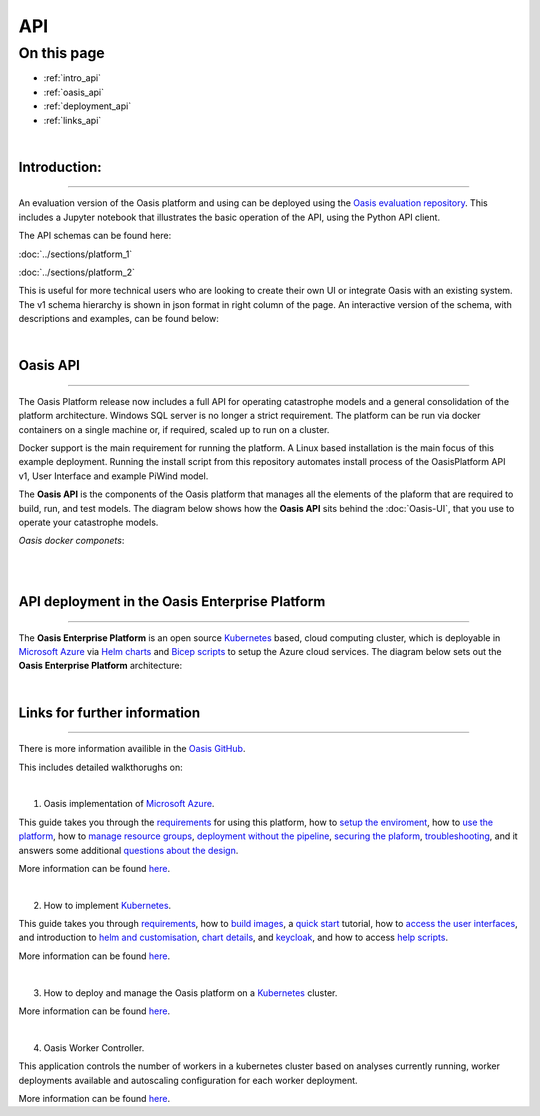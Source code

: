 API
===

On this page
------------

* :ref:`intro_api`
* :ref:`oasis_api`
* :ref:`deployment_api`
* :ref:`links_api`

|

.. _intro_api:
Introduction:
*************

----

An evaluation version of the Oasis platform and using can be deployed using the `Oasis evaluation repository 
<https://github.com/OasisLMF/OasisEvaluation>`_. This includes a Jupyter notebook that illustrates the basic 
operation of the API, using the Python API client.

The API schemas can be found here:

:doc:`../sections/platform_1`

:doc:`../sections/platform_2`

This is useful for more technical users who are looking to create their own UI or integrate Oasis with an existing 
system. The v1 schema hierarchy is shown in json format in right column of the page. An interactive version of the 
schema, with descriptions and examples, can be found below:



|

.. _oasis_api:

Oasis API
*********

----

The Oasis Platform release now includes a full API for operating catastrophe models and a general consolidation of the 
platform architecture. Windows SQL server is no longer a strict requirement. The platform can be run via docker containers 
on a single machine or, if required, scaled up to run on a cluster.

Docker support is the main requirement for running the platform. A Linux based installation is the main focus of this 
example deployment. Running the install script from this repository automates install process of the OasisPlatform API v1, 
User Interface and example PiWind model.

The **Oasis API** is the components of the Oasis platform that manages all the elements of the plaform that are required to 
build, run, and test models. The diagram below shows how the **Oasis API** sits behind the :doc:`Oasis-UI`, that you use to 
operate your catastrophe models.

*Oasis docker componets*:

|

.. image:: ../images/oasis_containers.png
    :width: 600
    :align: center
    :alt: Oasis docker componets

|

.. _deployment_api:

API deployment in the Oasis Enterprise Platform
***********************************************

----

The **Oasis Enterprise Platform** is an open source `Kubernetes <https://kubernetes.io/docs/concepts/overview/>`_ based, 
cloud computing cluster, which is deployable in `Microsoft Azure <https://azure.microsoft.com/en-gb/resources/
cloud-computing-dictionary/what-is-azure/>`_ via `Helm charts <https://helm.sh/docs/topics/charts/>`_ and `Bicep scripts 
<https://learn.microsoft.com/en-us/azure/azure-resource-manager/bicep/deployment-script-bicep>`_ to setup the Azure cloud 
services. The diagram below sets out the **Oasis Enterprise Platform** architecture:

.. image:: ../images/diag_oasis_components.png
    :width: 600
    :align: center
    :alt: Oasis Enterprise Platform Architecture

|

.. _links_api:

Links for further information
*****************************

----

There is more information availible in the `Oasis GitHub <https://github.com/OasisLMF>`_. 

This includes detailed walkthorughs on:

|

1. Oasis implementation of `Microsoft Azure <https://azure.microsoft.com/en-gb/resources/cloud-computing-dictionary/what-is-azure/>`_.

This guide takes you through the `requirements <https://github.com/OasisLMF/OasisAzureDeployment/blob/
master/README.md#1-Requirements>`_ for using this platform, how to `setup the enviroment <https://github.com/OasisLMF/
OasisAzureDeployment/blob/master/README.md#2-Setup-environment>`_, how to `use the platform <https://github.com/OasisLMF/
OasisAzureDeployment/blob/master/README.md#3-Use-the-platform>`_, how to `manage resource groups <https://github.com/
OasisLMF/OasisAzureDeployment/blob/master/README.md#4-Manage-resource-groups>`_, `deployment without the pipeline <https://
github.com/OasisLMF/OasisAzureDeployment/blob/master/README.md#5-Deploy-without-the-pipeline>`_, `securing the plaform 
<https://github.com/OasisLMF/OasisAzureDeployment/blob/master/README.md#6-Secure-the-platform>`_, `troubleshooting <https://
github.com/OasisLMF/OasisAzureDeployment/blob/master/README.md#7-Troubleshooting>`_, and it answers some additional 
`questions about the design <https://github.com/OasisLMF/OasisAzureDeployment/blob/master/README.md#8-Questions-about-design>`_.

More information can be found `here <https://github.com/OasisLMF/OasisAzureDeployment/blob/master/README.md#8-Questions-about-design>`_.

|

2. How to implement `Kubernetes <https://kubernetes.io/docs/concepts/overview/>`_.

This guide takes you through `requirements <https://github.com/OasisLMF/OasisPlatform/blob/platform-2.0/kubernetes/charts/
README.md#requirements>`_, how to `build images <https://github.com/OasisLMF/OasisPlatform/blob/platform-2.0/kubernetes/
charts/README.md#build-images>`_, a `quick start <https://github.com/OasisLMF/OasisPlatform/blob/platform-2.0/kubernetes/
charts/README.md#quick-start>`_ tutorial, how to `access the user interfaces <https://github.com/OasisLMF/OasisPlatform/
blob/platform-2.0/kubernetes/charts/README.md#accessing-user-interfaces>`_, and introduction to `helm and customisation 
<https://github.com/OasisLMF/OasisPlatform/blob/platform-2.0/kubernetes/charts/README.md#helm-and-customization>`_, `chart 
details <https://github.com/OasisLMF/OasisPlatform/blob/platform-2.0/kubernetes/charts/README.md#chart-details>`_, and 
`keycloak <https://github.com/OasisLMF/OasisPlatform/blob/platform-2.0/kubernetes/charts/README.md#keycloak>`_, and how to 
access `help scripts <https://github.com/OasisLMF/OasisPlatform/blob/platform-2.0/kubernetes/charts/README.md#help-scripts>`_.

More information can be found `here <https://github.com/OasisLMF/OasisPlatform/blob/platform-2.0/kubernetes/charts/README.md#helm-and-customization>`_.

|

3. How to deploy and manage the Oasis platform on a `Kubernetes <https://kubernetes.io/docs/concepts/overview/>`_ cluster.

More information can be found `here <https://github.com/OasisLMF/OasisPlatform/blob/platform-2.0/kubernetes/README.md>`_.

|

4. Oasis Worker Controller.

This application controls the number of workers in a kubernetes cluster based on analyses currently running, worker 
deployments available and autoscaling configuration for each worker deployment.

More information can be found `here <https://github.com/OasisLMF/OasisPlatform/blob/platform-2.0/kubernetes/worker-controller/README.md>`_.